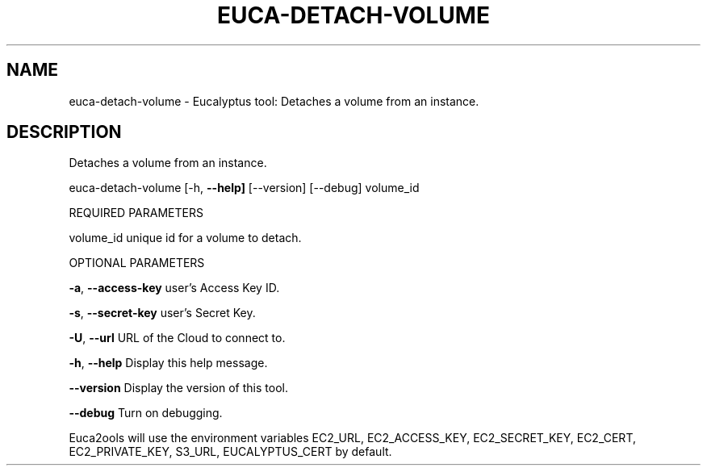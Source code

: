 .\" DO NOT MODIFY THIS FILE!  It was generated by help2man 1.36.
.TH EUCA-DETACH-VOLUME "1" "November 2009" "euca-detach-volume     euca-detach-volume version: 1.0 (BSD)" "User Commands"
.SH NAME
euca-detach-volume \- Eucalyptus tool: Detaches a volume from an instance.  
.SH DESCRIPTION
Detaches a volume from an instance.
.PP
euca\-detach\-volume [\-h, \fB\-\-help]\fR [\-\-version] [\-\-debug] volume_id
.PP
REQUIRED PARAMETERS
.PP
        
volume_id                       unique id for a volume to detach.
.PP
OPTIONAL PARAMETERS
.PP
\fB\-a\fR, \fB\-\-access\-key\fR                user's Access Key ID.
.PP
\fB\-s\fR, \fB\-\-secret\-key\fR                user's Secret Key.
.PP
\fB\-U\fR, \fB\-\-url\fR                       URL of the Cloud to connect to.
.PP
\fB\-h\fR, \fB\-\-help\fR                      Display this help message.
.PP
\fB\-\-version\fR                       Display the version of this tool.
.PP
\fB\-\-debug\fR                         Turn on debugging.
.PP
Euca2ools will use the environment variables EC2_URL, EC2_ACCESS_KEY, EC2_SECRET_KEY, EC2_CERT, EC2_PRIVATE_KEY, S3_URL, EUCALYPTUS_CERT by default.
